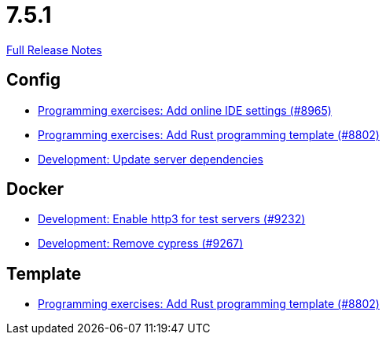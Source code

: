// SPDX-FileCopyrightText: 2023 Artemis Changelog Contributors
//
// SPDX-License-Identifier: CC-BY-SA-4.0

= 7.5.1

link:https://github.com/ls1intum/Artemis/releases/tag/7.5.1[Full Release Notes]

== Config

* link:https://www.github.com/ls1intum/Artemis/commit/90bf23bb3ff63e41437a34aca2422abc14b29b8a/[Programming exercises: Add online IDE settings (#8965)]
* link:https://www.github.com/ls1intum/Artemis/commit/f055750031b04d95ae89d8c964bc5011822f02fc/[Programming exercises: Add Rust programming template (#8802)]
* link:https://www.github.com/ls1intum/Artemis/commit/728478f1dcd7cc2a6b3aa98071f17a81fe076340/[Development: Update server dependencies]


== Docker

* link:https://www.github.com/ls1intum/Artemis/commit/0d44cc17c99f62891ab486ded9a6ae68e92abc4a/[Development: Enable http3 for test servers (#9232)]
* link:https://www.github.com/ls1intum/Artemis/commit/833aebf86e65a13036990037d937651feda14f29/[Development: Remove cypress (#9267)]


== Template

* link:https://www.github.com/ls1intum/Artemis/commit/f055750031b04d95ae89d8c964bc5011822f02fc/[Programming exercises: Add Rust programming template (#8802)]
